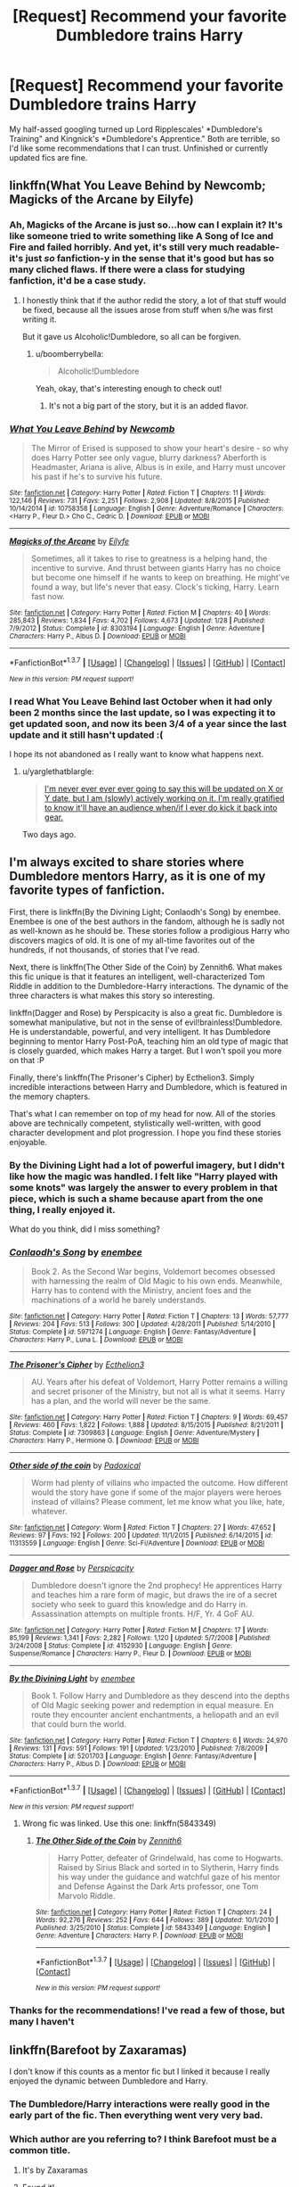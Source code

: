 #+TITLE: [Request] Recommend your favorite Dumbledore trains Harry

* [Request] Recommend your favorite Dumbledore trains Harry
:PROPERTIES:
:Author: boomberrybella
:Score: 10
:DateUnix: 1464481656.0
:DateShort: 2016-May-29
:FlairText: Request
:END:
My half-assed googling turned up Lord Ripplescales' *Dumbledore's Training" and Kingnick's *Dumbledore's Apprentice." Both are terrible, so I'd like some recommendations that I can trust. Unfinished or currently updated fics are fine.


** linkffn(What You Leave Behind by Newcomb; Magicks of the Arcane by Eilyfe)
:PROPERTIES:
:Author: yarglethatblargle
:Score: 8
:DateUnix: 1464485804.0
:DateShort: 2016-May-29
:END:

*** Ah, Magicks of the Arcane is just so...how can I explain it? It's like someone tried to write something like A Song of Ice and Fire and failed horribly. And yet, it's still very much readable- it's just /so/ fanfiction-y in the sense that it's good but has so many cliched flaws. If there were a class for studying fanfiction, it'd be a case study.
:PROPERTIES:
:Author: raddaya
:Score: 5
:DateUnix: 1464500219.0
:DateShort: 2016-May-29
:END:

**** I honestly think that if the author redid the story, a lot of that stuff would be fixed, because all the issues arose from stuff when s/he was first writing it.

But it gave us Alcoholic!Dumbledore, so all can be forgiven.
:PROPERTIES:
:Author: yarglethatblargle
:Score: 6
:DateUnix: 1464507471.0
:DateShort: 2016-May-29
:END:

***** u/boomberrybella:
#+begin_quote
  Alcoholic!Dumbledore
#+end_quote

Yeah, okay, that's interesting enough to check out!
:PROPERTIES:
:Author: boomberrybella
:Score: 2
:DateUnix: 1464553148.0
:DateShort: 2016-May-30
:END:

****** It's not a big part of the story, but it is an added flavor.
:PROPERTIES:
:Author: yarglethatblargle
:Score: 2
:DateUnix: 1464555292.0
:DateShort: 2016-May-30
:END:


*** [[http://www.fanfiction.net/s/10758358/1/][*/What You Leave Behind/*]] by [[https://www.fanfiction.net/u/4727972/Newcomb][/Newcomb/]]

#+begin_quote
  The Mirror of Erised is supposed to show your heart's desire - so why does Harry Potter see only vague, blurry darkness? Aberforth is Headmaster, Ariana is alive, Albus is in exile, and Harry must uncover his past if he's to survive his future.
#+end_quote

^{/Site/: [[http://www.fanfiction.net/][fanfiction.net]] *|* /Category/: Harry Potter *|* /Rated/: Fiction T *|* /Chapters/: 11 *|* /Words/: 122,146 *|* /Reviews/: 731 *|* /Favs/: 2,251 *|* /Follows/: 2,908 *|* /Updated/: 8/8/2015 *|* /Published/: 10/14/2014 *|* /id/: 10758358 *|* /Language/: English *|* /Genre/: Adventure/Romance *|* /Characters/: <Harry P., Fleur D.> Cho C., Cedric D. *|* /Download/: [[http://www.p0ody-files.com/ff_to_ebook/ffn-bot/index.php?id=10758358&source=ff&filetype=epub][EPUB]] or [[http://www.p0ody-files.com/ff_to_ebook/ffn-bot/index.php?id=10758358&source=ff&filetype=mobi][MOBI]]}

--------------

[[http://www.fanfiction.net/s/8303194/1/][*/Magicks of the Arcane/*]] by [[https://www.fanfiction.net/u/2552465/Eilyfe][/Eilyfe/]]

#+begin_quote
  Sometimes, all it takes to rise to greatness is a helping hand, the incentive to survive. And thrust between giants Harry has no choice but become one himself if he wants to keep on breathing. He might've found a way, but life's never that easy. Clock's ticking, Harry. Learn fast now.
#+end_quote

^{/Site/: [[http://www.fanfiction.net/][fanfiction.net]] *|* /Category/: Harry Potter *|* /Rated/: Fiction M *|* /Chapters/: 40 *|* /Words/: 285,843 *|* /Reviews/: 1,834 *|* /Favs/: 4,702 *|* /Follows/: 4,673 *|* /Updated/: 1/28 *|* /Published/: 7/9/2012 *|* /Status/: Complete *|* /id/: 8303194 *|* /Language/: English *|* /Genre/: Adventure *|* /Characters/: Harry P., Albus D. *|* /Download/: [[http://www.p0ody-files.com/ff_to_ebook/ffn-bot/index.php?id=8303194&source=ff&filetype=epub][EPUB]] or [[http://www.p0ody-files.com/ff_to_ebook/ffn-bot/index.php?id=8303194&source=ff&filetype=mobi][MOBI]]}

--------------

*FanfictionBot*^{1.3.7} *|* [[[https://github.com/tusing/reddit-ffn-bot/wiki/Usage][Usage]]] | [[[https://github.com/tusing/reddit-ffn-bot/wiki/Changelog][Changelog]]] | [[[https://github.com/tusing/reddit-ffn-bot/issues/][Issues]]] | [[[https://github.com/tusing/reddit-ffn-bot/][GitHub]]] | [[[https://www.reddit.com/message/compose?to=tusing][Contact]]]

^{/New in this version: PM request support!/}
:PROPERTIES:
:Author: FanfictionBot
:Score: 3
:DateUnix: 1464485853.0
:DateShort: 2016-May-29
:END:


*** I read What You Leave Behind last October when it had only been 2 months since the last update, so I was expecting it to get updated soon, and now its been 3/4 of a year since the last update and it still hasn't updated :(

I hope its not abandoned as I really want to know what happens next.
:PROPERTIES:
:Author: wacct3
:Score: 1
:DateUnix: 1464743339.0
:DateShort: 2016-Jun-01
:END:

**** u/yarglethatblargle:
#+begin_quote
  [[https://forums.darklordpotter.net/showpost.php?p=920694&postcount=13][I'm never ever ever ever going to say this will be updated on X or Y date, but I am (slowly) actively working on it. I'm really gratified to know it'll have an audience when/if I ever do kick it back into gear.]]
#+end_quote

Two days ago.
:PROPERTIES:
:Author: yarglethatblargle
:Score: 1
:DateUnix: 1464746913.0
:DateShort: 2016-Jun-01
:END:


** I'm always excited to share stories where Dumbledore mentors Harry, as it is one of my favorite types of fanfiction.

First, there is linkffn(By the Divining Light; Conlaodh's Song) by enembee. Enembee is one of the best authors in the fandom, although he is sadly not as well-known as he should be. These stories follow a prodigious Harry who discovers magics of old. It is one of my all-time favorites out of the hundreds, if not thousands, of stories that I've read.

Next, there is linkffn(The Other Side of the Coin) by Zennith6. What makes this fic unique is that it features an intelligent, well-characterized Tom Riddle in addition to the Dumbledore-Harry interactions. The dynamic of the three characters is what makes this story so interesting.

linkffn(Dagger and Rose) by Perspicacity is also a great fic. Dumbledore is somewhat manipulative, but not in the sense of evil!brainless!Dumbledore. He is understandable, powerful, and very intelligent. It has Dumbledore beginning to mentor Harry Post-PoA, teaching him an old type of magic that is closely guarded, which makes Harry a target. But I won't spoil you more on that :P

Finally, there's linkffn(The Prisoner's Cipher) by Ecthelion3. Simply incredible interactions between Harry and Dumbledore, which is featured in the memory chapters.

That's what I can remember on top of my head for now. All of the stories above are technically competent, stylistically well-written, with good character development and plot progression. I hope you find these stories enjoyable.
:PROPERTIES:
:Author: M-Cheese
:Score: 6
:DateUnix: 1464485880.0
:DateShort: 2016-May-29
:END:

*** By the Divining Light had a lot of powerful imagery, but I didn't like how the magic was handled. I felt like "Harry played with some knots" was largely the answer to every problem in that piece, which is such a shame because apart from the *one* thing, I really enjoyed it.

What do you think, did I miss something?
:PROPERTIES:
:Author: Faeriniel
:Score: 4
:DateUnix: 1464494130.0
:DateShort: 2016-May-29
:END:


*** [[http://www.fanfiction.net/s/5971274/1/][*/Conlaodh's Song/*]] by [[https://www.fanfiction.net/u/980211/enembee][/enembee/]]

#+begin_quote
  Book 2. As the Second War begins, Voldemort becomes obsessed with harnessing the realm of Old Magic to his own ends. Meanwhile, Harry has to contend with the Ministry, ancient foes and the machinations of a world he barely understands.
#+end_quote

^{/Site/: [[http://www.fanfiction.net/][fanfiction.net]] *|* /Category/: Harry Potter *|* /Rated/: Fiction T *|* /Chapters/: 13 *|* /Words/: 57,777 *|* /Reviews/: 204 *|* /Favs/: 513 *|* /Follows/: 300 *|* /Updated/: 4/28/2011 *|* /Published/: 5/14/2010 *|* /Status/: Complete *|* /id/: 5971274 *|* /Language/: English *|* /Genre/: Fantasy/Adventure *|* /Characters/: Harry P., Luna L. *|* /Download/: [[http://www.p0ody-files.com/ff_to_ebook/ffn-bot/index.php?id=5971274&source=ff&filetype=epub][EPUB]] or [[http://www.p0ody-files.com/ff_to_ebook/ffn-bot/index.php?id=5971274&source=ff&filetype=mobi][MOBI]]}

--------------

[[http://www.fanfiction.net/s/7309863/1/][*/The Prisoner's Cipher/*]] by [[https://www.fanfiction.net/u/1007770/Ecthelion3][/Ecthelion3/]]

#+begin_quote
  AU. Years after his defeat of Voldemort, Harry Potter remains a willing and secret prisoner of the Ministry, but not all is what it seems. Harry has a plan, and the world will never be the same.
#+end_quote

^{/Site/: [[http://www.fanfiction.net/][fanfiction.net]] *|* /Category/: Harry Potter *|* /Rated/: Fiction T *|* /Chapters/: 9 *|* /Words/: 69,457 *|* /Reviews/: 460 *|* /Favs/: 1,822 *|* /Follows/: 1,888 *|* /Updated/: 8/15/2015 *|* /Published/: 8/21/2011 *|* /Status/: Complete *|* /id/: 7309863 *|* /Language/: English *|* /Genre/: Adventure/Mystery *|* /Characters/: Harry P., Hermione G. *|* /Download/: [[http://www.p0ody-files.com/ff_to_ebook/ffn-bot/index.php?id=7309863&source=ff&filetype=epub][EPUB]] or [[http://www.p0ody-files.com/ff_to_ebook/ffn-bot/index.php?id=7309863&source=ff&filetype=mobi][MOBI]]}

--------------

[[http://www.fanfiction.net/s/11313559/1/][*/Other side of the coin/*]] by [[https://www.fanfiction.net/u/6837938/Padoxical][/Padoxical/]]

#+begin_quote
  Worm had plenty of villains who impacted the outcome. How different would the story have gone if some of the major players were heroes instead of villains? Please comment, let me know what you like, hate, whatever.
#+end_quote

^{/Site/: [[http://www.fanfiction.net/][fanfiction.net]] *|* /Category/: Worm *|* /Rated/: Fiction T *|* /Chapters/: 27 *|* /Words/: 47,652 *|* /Reviews/: 97 *|* /Favs/: 192 *|* /Follows/: 200 *|* /Updated/: 11/1/2015 *|* /Published/: 6/14/2015 *|* /id/: 11313559 *|* /Language/: English *|* /Genre/: Sci-Fi/Adventure *|* /Download/: [[http://www.p0ody-files.com/ff_to_ebook/ffn-bot/index.php?id=11313559&source=ff&filetype=epub][EPUB]] or [[http://www.p0ody-files.com/ff_to_ebook/ffn-bot/index.php?id=11313559&source=ff&filetype=mobi][MOBI]]}

--------------

[[http://www.fanfiction.net/s/4152930/1/][*/Dagger and Rose/*]] by [[https://www.fanfiction.net/u/1446455/Perspicacity][/Perspicacity/]]

#+begin_quote
  Dumbledore doesn't ignore the 2nd prophecy! He apprentices Harry and teaches him a rare form of magic, but draws the ire of a secret society who seek to guard this knowledge and do Harry in. Assassination attempts on multiple fronts. H/F, Yr. 4 GoF AU.
#+end_quote

^{/Site/: [[http://www.fanfiction.net/][fanfiction.net]] *|* /Category/: Harry Potter *|* /Rated/: Fiction M *|* /Chapters/: 17 *|* /Words/: 85,199 *|* /Reviews/: 1,341 *|* /Favs/: 2,282 *|* /Follows/: 1,120 *|* /Updated/: 5/7/2008 *|* /Published/: 3/24/2008 *|* /Status/: Complete *|* /id/: 4152930 *|* /Language/: English *|* /Genre/: Suspense/Romance *|* /Characters/: Harry P., Fleur D. *|* /Download/: [[http://www.p0ody-files.com/ff_to_ebook/ffn-bot/index.php?id=4152930&source=ff&filetype=epub][EPUB]] or [[http://www.p0ody-files.com/ff_to_ebook/ffn-bot/index.php?id=4152930&source=ff&filetype=mobi][MOBI]]}

--------------

[[http://www.fanfiction.net/s/5201703/1/][*/By the Divining Light/*]] by [[https://www.fanfiction.net/u/980211/enembee][/enembee/]]

#+begin_quote
  Book 1. Follow Harry and Dumbledore as they descend into the depths of Old Magic seeking power and redemption in equal measure. En route they encounter ancient enchantments, a heliopath and an evil that could burn the world.
#+end_quote

^{/Site/: [[http://www.fanfiction.net/][fanfiction.net]] *|* /Category/: Harry Potter *|* /Rated/: Fiction T *|* /Chapters/: 6 *|* /Words/: 24,970 *|* /Reviews/: 131 *|* /Favs/: 591 *|* /Follows/: 191 *|* /Updated/: 1/23/2010 *|* /Published/: 7/8/2009 *|* /Status/: Complete *|* /id/: 5201703 *|* /Language/: English *|* /Genre/: Fantasy/Adventure *|* /Characters/: Harry P., Albus D. *|* /Download/: [[http://www.p0ody-files.com/ff_to_ebook/ffn-bot/index.php?id=5201703&source=ff&filetype=epub][EPUB]] or [[http://www.p0ody-files.com/ff_to_ebook/ffn-bot/index.php?id=5201703&source=ff&filetype=mobi][MOBI]]}

--------------

*FanfictionBot*^{1.3.7} *|* [[[https://github.com/tusing/reddit-ffn-bot/wiki/Usage][Usage]]] | [[[https://github.com/tusing/reddit-ffn-bot/wiki/Changelog][Changelog]]] | [[[https://github.com/tusing/reddit-ffn-bot/issues/][Issues]]] | [[[https://github.com/tusing/reddit-ffn-bot/][GitHub]]] | [[[https://www.reddit.com/message/compose?to=tusing][Contact]]]

^{/New in this version: PM request support!/}
:PROPERTIES:
:Author: FanfictionBot
:Score: 1
:DateUnix: 1464485975.0
:DateShort: 2016-May-29
:END:

**** Wrong fic was linked. Use this one: linkffn(5843349)
:PROPERTIES:
:Author: gaapre
:Score: 3
:DateUnix: 1464502643.0
:DateShort: 2016-May-29
:END:

***** [[http://www.fanfiction.net/s/5843349/1/][*/The Other Side of the Coin/*]] by [[https://www.fanfiction.net/u/569787/Zennith6][/Zennith6/]]

#+begin_quote
  Harry Potter, defeater of Grindelwald, has come to Hogwarts. Raised by Sirius Black and sorted in to Slytherin, Harry finds his way under the guidance and watchful gaze of his mentor and Defense Against the Dark Arts professor, one Tom Marvolo Riddle.
#+end_quote

^{/Site/: [[http://www.fanfiction.net/][fanfiction.net]] *|* /Category/: Harry Potter *|* /Rated/: Fiction T *|* /Chapters/: 24 *|* /Words/: 92,276 *|* /Reviews/: 252 *|* /Favs/: 644 *|* /Follows/: 389 *|* /Updated/: 10/1/2010 *|* /Published/: 3/25/2010 *|* /Status/: Complete *|* /id/: 5843349 *|* /Language/: English *|* /Genre/: Adventure *|* /Characters/: Harry P. *|* /Download/: [[http://www.p0ody-files.com/ff_to_ebook/ffn-bot/index.php?id=5843349&source=ff&filetype=epub][EPUB]] or [[http://www.p0ody-files.com/ff_to_ebook/ffn-bot/index.php?id=5843349&source=ff&filetype=mobi][MOBI]]}

--------------

*FanfictionBot*^{1.3.7} *|* [[[https://github.com/tusing/reddit-ffn-bot/wiki/Usage][Usage]]] | [[[https://github.com/tusing/reddit-ffn-bot/wiki/Changelog][Changelog]]] | [[[https://github.com/tusing/reddit-ffn-bot/issues/][Issues]]] | [[[https://github.com/tusing/reddit-ffn-bot/][GitHub]]] | [[[https://www.reddit.com/message/compose?to=tusing][Contact]]]

^{/New in this version: PM request support!/}
:PROPERTIES:
:Author: FanfictionBot
:Score: 1
:DateUnix: 1464502656.0
:DateShort: 2016-May-29
:END:


*** Thanks for the recommendations! I've read a few of those, but many I haven't
:PROPERTIES:
:Author: boomberrybella
:Score: 1
:DateUnix: 1464553088.0
:DateShort: 2016-May-30
:END:


** linkffn(Barefoot by Zaxaramas)

I don't know if this counts as a mentor fic but I linked it because I really enjoyed the dynamic between Dumbledore and Harry.
:PROPERTIES:
:Author: TheDracken
:Score: 2
:DateUnix: 1464522957.0
:DateShort: 2016-May-29
:END:

*** The Dumbledore/Harry interactions were really good in the early part of the fic. Then everything went very very bad.
:PROPERTIES:
:Author: howtopleaseme
:Score: 2
:DateUnix: 1464642618.0
:DateShort: 2016-May-31
:END:


*** Which author are you referring to? I think Barefoot must be a common title.
:PROPERTIES:
:Author: boomberrybella
:Score: 1
:DateUnix: 1464553298.0
:DateShort: 2016-May-30
:END:

**** It's by Zaxaramas
:PROPERTIES:
:Author: TheDracken
:Score: 1
:DateUnix: 1464561773.0
:DateShort: 2016-May-30
:END:


**** [[https://www.fanfiction.net/s/11364705][Found it!]]
:PROPERTIES:
:Score: 1
:DateUnix: 1464595327.0
:DateShort: 2016-May-30
:END:

***** [[http://www.fanfiction.net/s/11364705/1/][*/Barefoot/*]] by [[https://www.fanfiction.net/u/5569435/Zaxaramas][/Zaxaramas/]]

#+begin_quote
  Harry has the ability to learn the history of any object he touches, whether he wants to or not.
#+end_quote

^{/Site/: [[http://www.fanfiction.net/][fanfiction.net]] *|* /Category/: Harry Potter *|* /Rated/: Fiction M *|* /Chapters/: 40 *|* /Words/: 109,996 *|* /Reviews/: 1,130 *|* /Favs/: 3,769 *|* /Follows/: 4,649 *|* /Updated/: 5/9 *|* /Published/: 7/7/2015 *|* /id/: 11364705 *|* /Language/: English *|* /Genre/: Adventure *|* /Characters/: Harry P., N. Tonks *|* /Download/: [[http://www.p0ody-files.com/ff_to_ebook/ffn-bot/index.php?id=11364705&source=ff&filetype=epub][EPUB]] or [[http://www.p0ody-files.com/ff_to_ebook/ffn-bot/index.php?id=11364705&source=ff&filetype=mobi][MOBI]]}

--------------

*FanfictionBot*^{1.3.7} *|* [[[https://github.com/tusing/reddit-ffn-bot/wiki/Usage][Usage]]] | [[[https://github.com/tusing/reddit-ffn-bot/wiki/Changelog][Changelog]]] | [[[https://github.com/tusing/reddit-ffn-bot/issues/][Issues]]] | [[[https://github.com/tusing/reddit-ffn-bot/][GitHub]]] | [[[https://www.reddit.com/message/compose?to=tusing][Contact]]]

^{/New in this version: PM request support!/}
:PROPERTIES:
:Author: FanfictionBot
:Score: 1
:DateUnix: 1464595389.0
:DateShort: 2016-May-30
:END:
